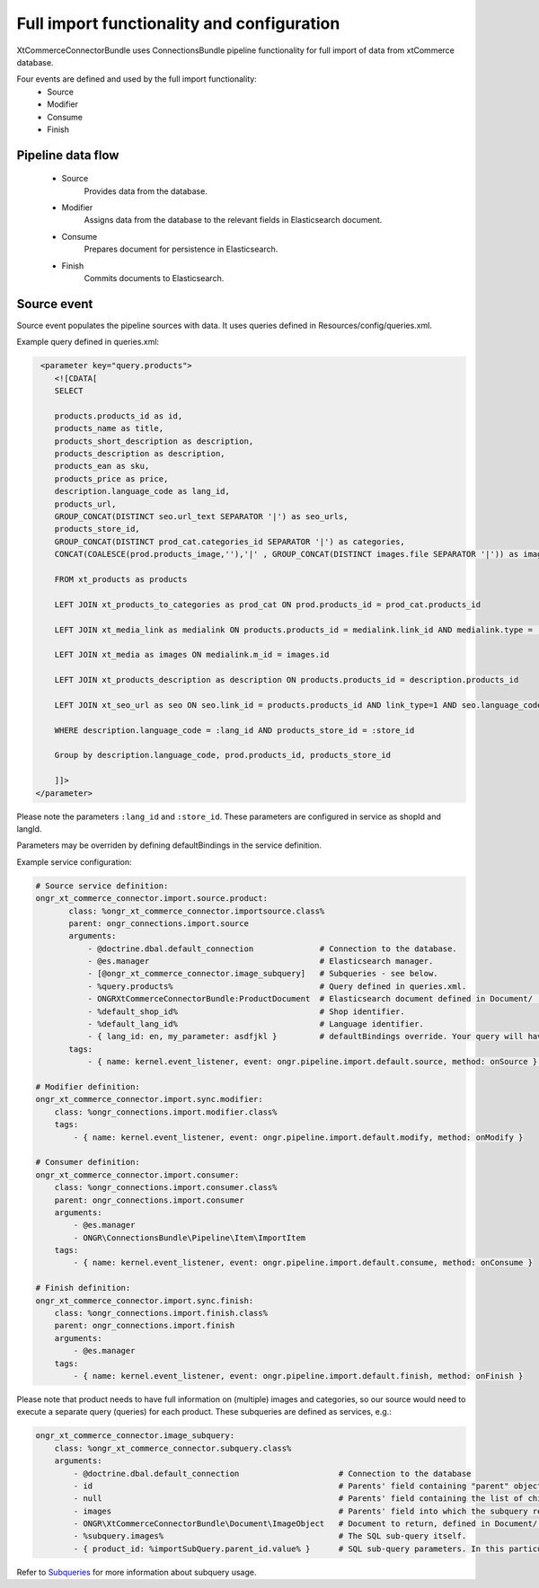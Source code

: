 Full import functionality and configuration
===========================================

XtCommerceConnectorBundle uses ConnectionsBundle pipeline functionality for full import of data from xtCommerce database.

Four events are defined and used by the full import functionality:
    - Source
    - Modifier
    - Consume
    - Finish

Pipeline data flow
------------------

    - Source
        Provides data from the database.
    - Modifier
        Assigns data from the database to the relevant fields in Elasticsearch document.
    - Consume
        Prepares document for persistence in Elasticsearch.
    - Finish
        Commits documents to Elasticsearch.

Source event
------------

Source event populates the pipeline sources with data. It uses queries defined in Resources/config/queries.xml.

Example query defined in queries.xml:

.. code-block:: xml

         <parameter key="query.products">
            <![CDATA[
            SELECT

            products.products_id as id,
            products_name as title,
            products_short_description as description,
            products_description as description,
            products_ean as sku,
            products_price as price,
            description.language_code as lang_id,
            products_url,
            GROUP_CONCAT(DISTINCT seo.url_text SEPARATOR '|') as seo_urls,
            products_store_id,
            GROUP_CONCAT(DISTINCT prod_cat.categories_id SEPARATOR '|') as categories,
            CONCAT(COALESCE(prod.products_image,''),'|' , GROUP_CONCAT(DISTINCT images.file SEPARATOR '|')) as images

            FROM xt_products as products

            LEFT JOIN xt_products_to_categories as prod_cat ON prod.products_id = prod_cat.products_id

            LEFT JOIN xt_media_link as medialink ON products.products_id = medialink.link_id AND medialink.type = 'images'

            LEFT JOIN xt_media as images ON medialink.m_id = images.id

            LEFT JOIN xt_products_description as description ON products.products_id = description.products_id

            LEFT JOIN xt_seo_url as seo ON seo.link_id = products.products_id AND link_type=1 AND seo.language_code = description.language_code

            WHERE description.language_code = :lang_id AND products_store_id = :store_id

            Group by description.language_code, prod.products_id, products_store_id

            ]]>
        </parameter>


Please note the parameters ``:lang_id`` and ``:store_id``. These parameters are configured in service as shopId and langId.

Parameters may be overriden by defining defaultBindings in the service definition.


Example service configuration:

.. code-block:: yaml

    # Source service definition:
    ongr_xt_commerce_connector.import.source.product:
           class: %ongr_xt_commerce_connector.importsource.class%
           parent: ongr_connections.import.source
           arguments:
               - @doctrine.dbal.default_connection              # Connection to the database.
               - @es.manager                                    # Elasticsearch manager.
               - [@ongr_xt_commerce_connector.image_subquery]   # Subqueries - see below.
               - %query.products%                               # Query defined in queries.xml.
               - ONGRXtCommerceConnectorBundle:ProductDocument  # Elasticsearch document defined in Document/ .
               - %default_shop_id%                              # Shop identifier.
               - %default_lang_id%                              # Language identifier.
               - { lang_id: en, my_parameter: asdfjkl }         # defaultBindings override. Your query will have only lang_id and my_parameter parameters available.
           tags:
               - { name: kernel.event_listener, event: ongr.pipeline.import.default.source, method: onSource } # Register service as listener.

    # Modifier definition:
    ongr_xt_commerce_connector.import.sync.modifier:
        class: %ongr_connections.import.modifier.class%
        tags:
            - { name: kernel.event_listener, event: ongr.pipeline.import.default.modify, method: onModify }

    # Consumer definition:
    ongr_xt_commerce_connector.import.consumer:
        class: %ongr_connections.import.consumer.class%
        parent: ongr_connections.import.consumer
        arguments:
            - @es.manager
            - ONGR\ConnectionsBundle\Pipeline\Item\ImportItem
        tags:
            - { name: kernel.event_listener, event: ongr.pipeline.import.default.consume, method: onConsume }

    # Finish definition:
    ongr_xt_commerce_connector.import.sync.finish:
        class: %ongr_connections.import.finish.class%
        parent: ongr_connections.import.finish
        arguments:
            - @es.manager
        tags:
            - { name: kernel.event_listener, event: ongr.pipeline.import.default.finish, method: onFinish }



Please note that product needs to have full information on (multiple) images and categories, so our source would need to execute a separate query (queries) for each product.
These subqueries are defined as services, e.g.:

.. code-block:: yaml

    ongr_xt_commerce_connector.image_subquery:
        class: %ongr_xt_commerce_connector.subquery.class%
        arguments:
            - @doctrine.dbal.default_connection                     # Connection to the database
            - id                                                    # Parents' field containing "parent" object id, as defined in "parent" query.
            - null                                                  # Parents' field containing the list of child ids, null if not available (or join is used)
            - images                                                # Parents' field into which the subquery result should be put.
            - ONGR\XtCommerceConnectorBundle\Document\ImageObject   # Document to return, defined in Document/ .
            - %subquery.images%                                     # The SQL sub-query itself.
            - { product_id: %importSubQuery.parent_id.value% }      # SQL sub-query parameters. In this particular case we have referred to a constant defined in constants.xml.



Refer to `Subqueries <subqueries.rst>`_ for more information about subquery usage.
